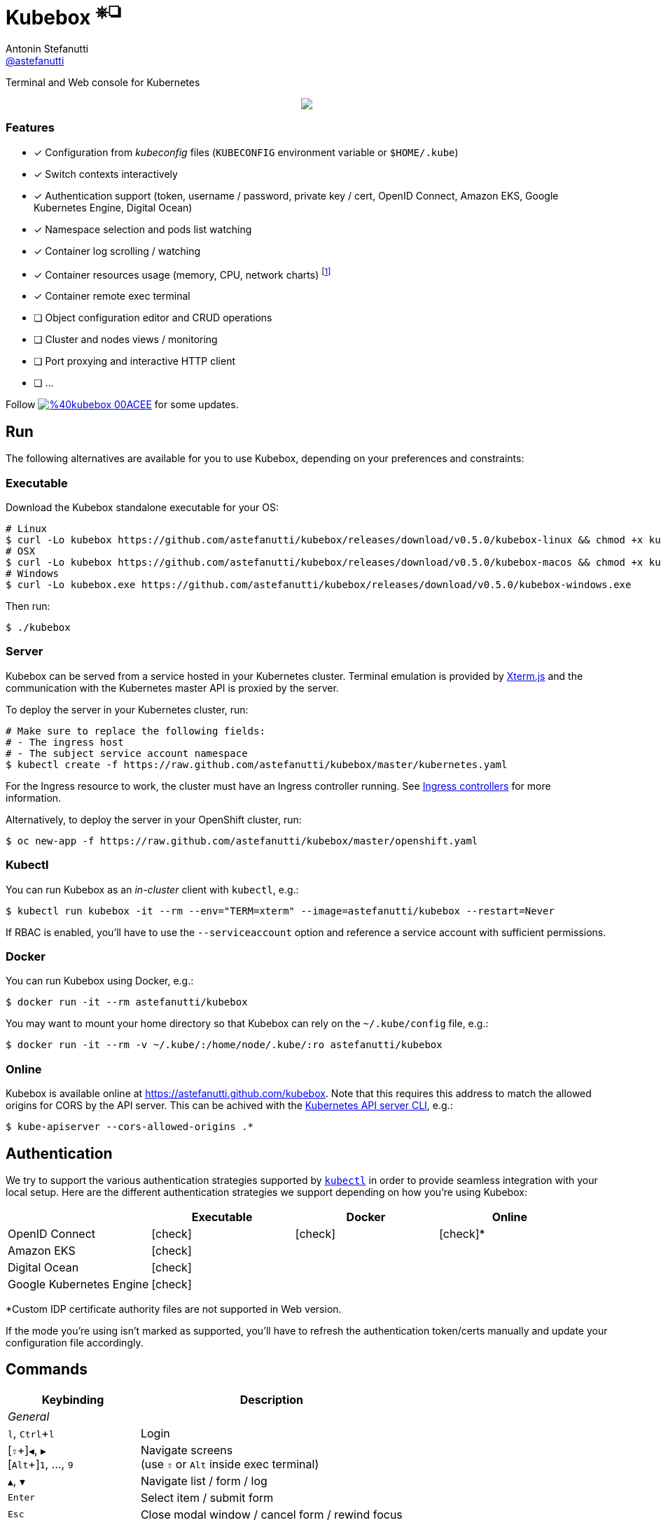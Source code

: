 = Kubebox [small]#^⎈❏^#
Antonin Stefanutti <https://github.com/astefanutti[@astefanutti]>
// Meta
:description: Terminal and Web console for Kubernetes
// Settings
:idprefix:
:idseparator: -
:experimental:
// Aliases
ifdef::env-github[]
:note-caption: :information_source:
:icon-edit: :pencil2:
endif::[]
ifndef::env-github[]
:icons: font
:icon-edit: icon:pencil[fw]
endif::[]
// URIs
:uri-kubebox-download: https://github.com/astefanutti/kubebox/releases/download/v0.5.0
:uri-kubebox-twitter: https://twitter.com/kubebox
:uri-kube-apiserver: https://kubernetes.io/docs/admin/kube-apiserver/
:uri-ingress-controllers: https://kubernetes.io/docs/concepts/services-networking/ingress/#ingress-controllers
:uri-service-account: https://kubernetes.io/docs/tasks/configure-pod-container/configure-service-account/
:uri-terminal-forever: http://www.commitstrip.com/en/2016/12/22/terminal-forever/
:uri-xterm-js: https://github.com/xtermjs/xterm.js

{description}

//image::https://astefanutti.github.io/kubebox/kubebox.svg[align="center"]
++++
<p align="center">
  <a href="https://astefanutti.github.io/kubebox/kubebox.svg">
    <img align="center" src="https://astefanutti.github.io/kubebox/kubebox.svg">
  </a>
</p>
++++

=== Features

* [x] Configuration from _kubeconfig_ files (`KUBECONFIG` environment variable or `$HOME/.kube`)
* [x] Switch contexts interactively
* [x] Authentication support (token, username / password, private key / cert, OpenID Connect, Amazon EKS, Google Kubernetes Engine, Digital Ocean)
* [x] Namespace selection and pods list watching
* [x] Container log scrolling / watching
* [x] Container resources usage (memory, CPU, network charts) footnote:[Currently requires priviledged access / role.]
* [x] Container remote exec terminal
* [ ] Object configuration editor and CRUD operations
* [ ] Cluster and nodes views / monitoring
* [ ] Port proxying and interactive HTTP client
* [ ] ...

Follow image:https://img.shields.io/badge/%40kubebox-00ACEE.svg?&logo=twitter&colorA=555&logoColor=fff[link={uri-kubebox-twitter}] for some updates.

== Run

The following alternatives are available for you to use Kubebox, depending on your preferences and constraints:

=== Executable

Download the Kubebox standalone executable for your OS:

--
[source,shell,subs=attributes+]
# Linux
$ curl -Lo kubebox {uri-kubebox-download}/kubebox-linux && chmod +x kubebox
# OSX
$ curl -Lo kubebox {uri-kubebox-download}/kubebox-macos && chmod +x kubebox
# Windows
$ curl -Lo kubebox.exe {uri-kubebox-download}/kubebox-windows.exe
--

Then run:
```sh
$ ./kubebox
```

=== Server

Kubebox can be served from a service hosted in your Kubernetes cluster.
Terminal emulation is provided by {uri-xterm-js}[Xterm.js] and the communication with the Kubernetes master API is proxied by the server.

To deploy the server in your Kubernetes cluster, run:

```sh
# Make sure to replace the following fields:
# - The ingress host
# - The subject service account namespace
$ kubectl create -f https://raw.github.com/astefanutti/kubebox/master/kubernetes.yaml
```

For the Ingress resource to work, the cluster must have an Ingress controller running.
See {uri-ingress-controllers}[Ingress controllers] for more information.

Alternatively, to deploy the server in your OpenShift cluster, run:

```sh
$ oc new-app -f https://raw.github.com/astefanutti/kubebox/master/openshift.yaml
```

=== Kubectl

You can run Kubebox as an _in-cluster_ client with `kubectl`, e.g.:

```sh
$ kubectl run kubebox -it --rm --env="TERM=xterm" --image=astefanutti/kubebox --restart=Never
```

If RBAC is enabled, you'll have to use the `--serviceaccount` option and reference a service account with sufficient permissions.

=== Docker

You can run Kubebox using Docker, e.g.:

```sh
$ docker run -it --rm astefanutti/kubebox
```

You may want to mount your home directory so that Kubebox can rely on the `~/.kube/config` file, e.g.:

```sh
$ docker run -it --rm -v ~/.kube/:/home/node/.kube/:ro astefanutti/kubebox
```

=== Online

Kubebox is available online at https://astefanutti.github.com/kubebox.
Note that this requires this address to match the allowed origins for CORS by the API server.
This can be achived with the {uri-kube-apiserver}[Kubernetes API server CLI], e.g.:

```sh
$ kube-apiserver --cors-allowed-origins .*
```

== Authentication

We try to support the various authentication strategies supported by https://kubernetes.io/docs/reference/kubectl/overview/[`kubectl`] in order to provide seamless integration with your local setup. Here are the different authentication strategies we support depending on how you're using Kubebox:

[cols="<,^,^,^", options="header"]
|===
||Executable|Docker|Online

|OpenID Connect|icon:check[]|icon:check[]|icon:check[]*

|Amazon EKS| icon:check[]||

|Digital Ocean|icon:check[]||

|Google Kubernetes Engine|icon:check[]||
|===
*Custom IDP certificate authority files are not supported in Web version.

If the mode you're using isn't marked as supported, you'll have to refresh the authentication token/certs manually and update your configuration file accordingly.


== Commands

[cols="1v,2v"]
|===
|Keybinding |Description

2+^.e|General

|kbd:[l], kbd:[Ctrl+l]
|Login

|[kbd:[⇧]\+]kbd:[◀], kbd:[▶] +
[kbd:[Alt]+]kbd:[1], ..., kbd:[9]
|Navigate screens +
(use kbd:[⇧] or kbd:[Alt] inside exec terminal)

|kbd:[▲], kbd:[▼]
|Navigate list / form / log

|kbd:[Enter]
|Select item / submit form

|kbd:[Esc]
|Close modal window / cancel form / rewind focus

|kbd:[q], kbd:[Ctrl+q]
|Exit footnoteref:[online keys, Not available in Web version.]

2+^.e|Login

|kbd:[◀], kbd:[▶]
|Navigate Kube configurations

2+^.e|Namespace

|kbd:[n]
|Change current namespace

|kbd:[r]
|Remote shell into container

|kbd:[m]
|Memory usage

|kbd:[c]
|CPU usage

|kbd:[t]
|Network usage

2+^.e|Log

|kbd:[g], kbd:[⇧+g]
|Move to top / bottom

|kbd:[Ctrl+u], kbd:[Ctrl+d]
|Move one page up / down

|===

== FAQ

* *_Resources usage metrics are unavailable!_*
+
** You may face issue https://github.com/kubernetes/kubernetes/issues/56297[#56297] that still affects Kubernetes versions from 1.8.0 to 1.11.x

** The metrics are retrieved from the embedded cAdvisor `/stats` endpoints, that are accessed by creating a proxy on the node Kubelets, and which requires proper RBAC permission, e.g.:
+
[source,console]
----
$ kubectl auth can-i get nodes/proxy
yes
----

== Development

```sh
$ git clone https://github.com/astefanutti/kubebox.git
$ cd kubebox
$ npm install
$ node index.js
```

== Terminal 🚀

//image::https://astefanutti.github.io/kubebox/terminal-forever.jpg[align="center", link={uri-terminal-forever}]
++++
<p align="center">
  <a href="http://www.commitstrip.com/en/2016/12/22/terminal-forever/">
    <img src="https://astefanutti.github.io/kubebox/terminal-forever.jpg">
  </a>
</p>
++++
